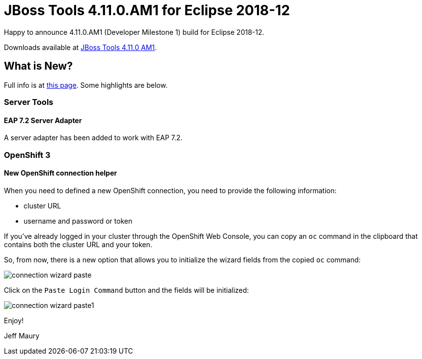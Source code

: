 = JBoss Tools 4.11.0.AM1 for Eclipse 2018-12
:page-layout: blog
:page-author: jeffmaury
:page-tags: [release, jbosstools, devstudio, jbosscentral]
:page-date: 2019-02-26

Happy to announce 4.11.0.AM1 (Developer Milestone 1) build for Eclipse 2018-12.

Downloads available at link:/downloads/jbosstools/2018-12/4.11.0.AM1.html[JBoss Tools 4.11.0 AM1].

== What is New?

Full info is at link:/documentation/whatsnew/jbosstools/4.11.0.AM1.html[this page]. Some highlights are below.

=== Server Tools

==== EAP 7.2 Server Adapter

A server adapter has been added to work with EAP 7.2.

=== OpenShift 3

==== New OpenShift connection helper

When you need to defined a new OpenShift connection, you need to provide the following information:

- cluster URL
- username and password or token

If you've already logged in your cluster through the OpenShift Web Console, you can copy an `oc` command
in the clipboard that contains both the cluster URL and your token. 

So, from now, there is a new option that allows you to initialize the wizard fields from the copied `oc`
command:

image::/documentation/whatsnew/openshift/images/connection-wizard-paste.png[]

Click on the `Paste Login Command` button and the fields will be initialized:

image::/documentation/whatsnew/openshift/images/connection-wizard-paste1.png[]

Enjoy!

Jeff Maury